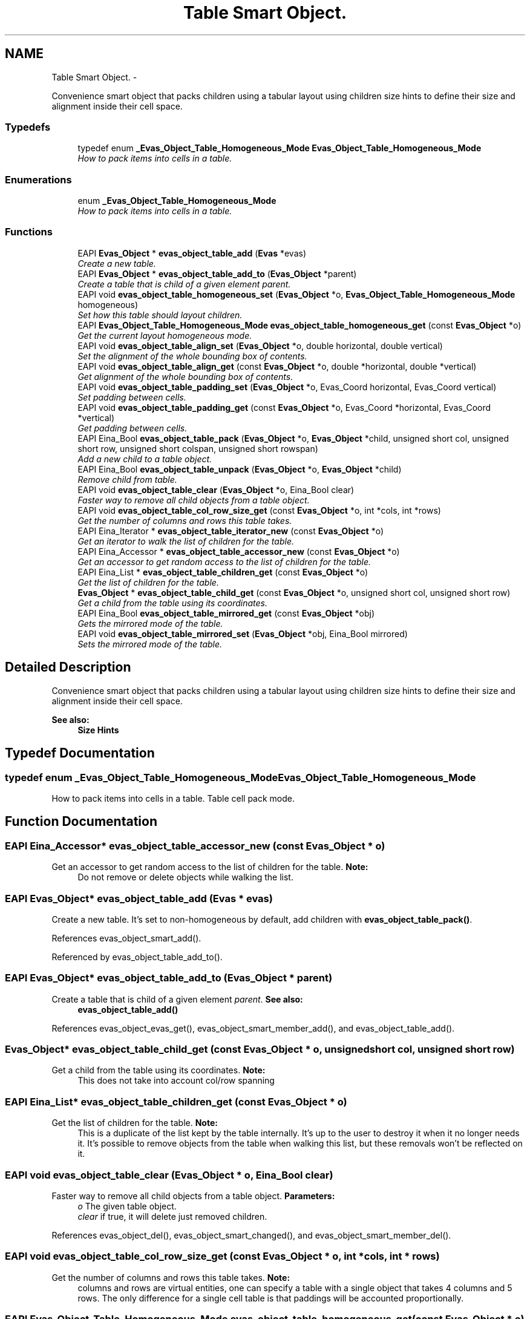 .TH "Table Smart Object." 3 "Tue Apr 19 2011" "Evas" \" -*- nroff -*-
.ad l
.nh
.SH NAME
Table Smart Object. \- 
.PP
Convenience smart object that packs children using a tabular layout using children size hints to define their size and alignment inside their cell space.  

.SS "Typedefs"

.in +1c
.ti -1c
.RI "typedef enum \fB_Evas_Object_Table_Homogeneous_Mode\fP \fBEvas_Object_Table_Homogeneous_Mode\fP"
.br
.RI "\fIHow to pack items into cells in a table. \fP"
.in -1c
.SS "Enumerations"

.in +1c
.ti -1c
.RI "enum \fB_Evas_Object_Table_Homogeneous_Mode\fP "
.br
.RI "\fIHow to pack items into cells in a table. \fP"
.in -1c
.SS "Functions"

.in +1c
.ti -1c
.RI "EAPI \fBEvas_Object\fP * \fBevas_object_table_add\fP (\fBEvas\fP *evas)"
.br
.RI "\fICreate a new table. \fP"
.ti -1c
.RI "EAPI \fBEvas_Object\fP * \fBevas_object_table_add_to\fP (\fBEvas_Object\fP *parent)"
.br
.RI "\fICreate a table that is child of a given element \fIparent\fP. \fP"
.ti -1c
.RI "EAPI void \fBevas_object_table_homogeneous_set\fP (\fBEvas_Object\fP *o, \fBEvas_Object_Table_Homogeneous_Mode\fP homogeneous)"
.br
.RI "\fISet how this table should layout children. \fP"
.ti -1c
.RI "EAPI \fBEvas_Object_Table_Homogeneous_Mode\fP \fBevas_object_table_homogeneous_get\fP (const \fBEvas_Object\fP *o)"
.br
.RI "\fIGet the current layout homogeneous mode. \fP"
.ti -1c
.RI "EAPI void \fBevas_object_table_align_set\fP (\fBEvas_Object\fP *o, double horizontal, double vertical)"
.br
.RI "\fISet the alignment of the whole bounding box of contents. \fP"
.ti -1c
.RI "EAPI void \fBevas_object_table_align_get\fP (const \fBEvas_Object\fP *o, double *horizontal, double *vertical)"
.br
.RI "\fIGet alignment of the whole bounding box of contents. \fP"
.ti -1c
.RI "EAPI void \fBevas_object_table_padding_set\fP (\fBEvas_Object\fP *o, Evas_Coord horizontal, Evas_Coord vertical)"
.br
.RI "\fISet padding between cells. \fP"
.ti -1c
.RI "EAPI void \fBevas_object_table_padding_get\fP (const \fBEvas_Object\fP *o, Evas_Coord *horizontal, Evas_Coord *vertical)"
.br
.RI "\fIGet padding between cells. \fP"
.ti -1c
.RI "EAPI Eina_Bool \fBevas_object_table_pack\fP (\fBEvas_Object\fP *o, \fBEvas_Object\fP *child, unsigned short col, unsigned short row, unsigned short colspan, unsigned short rowspan)"
.br
.RI "\fIAdd a new child to a table object. \fP"
.ti -1c
.RI "EAPI Eina_Bool \fBevas_object_table_unpack\fP (\fBEvas_Object\fP *o, \fBEvas_Object\fP *child)"
.br
.RI "\fIRemove child from table. \fP"
.ti -1c
.RI "EAPI void \fBevas_object_table_clear\fP (\fBEvas_Object\fP *o, Eina_Bool clear)"
.br
.RI "\fIFaster way to remove all child objects from a table object. \fP"
.ti -1c
.RI "EAPI void \fBevas_object_table_col_row_size_get\fP (const \fBEvas_Object\fP *o, int *cols, int *rows)"
.br
.RI "\fIGet the number of columns and rows this table takes. \fP"
.ti -1c
.RI "EAPI Eina_Iterator * \fBevas_object_table_iterator_new\fP (const \fBEvas_Object\fP *o)"
.br
.RI "\fIGet an iterator to walk the list of children for the table. \fP"
.ti -1c
.RI "EAPI Eina_Accessor * \fBevas_object_table_accessor_new\fP (const \fBEvas_Object\fP *o)"
.br
.RI "\fIGet an accessor to get random access to the list of children for the table. \fP"
.ti -1c
.RI "EAPI Eina_List * \fBevas_object_table_children_get\fP (const \fBEvas_Object\fP *o)"
.br
.RI "\fIGet the list of children for the table. \fP"
.ti -1c
.RI "\fBEvas_Object\fP * \fBevas_object_table_child_get\fP (const \fBEvas_Object\fP *o, unsigned short col, unsigned short row)"
.br
.RI "\fIGet a child from the table using its coordinates. \fP"
.ti -1c
.RI "EAPI Eina_Bool \fBevas_object_table_mirrored_get\fP (const \fBEvas_Object\fP *obj)"
.br
.RI "\fIGets the mirrored mode of the table. \fP"
.ti -1c
.RI "EAPI void \fBevas_object_table_mirrored_set\fP (\fBEvas_Object\fP *obj, Eina_Bool mirrored)"
.br
.RI "\fISets the mirrored mode of the table. \fP"
.in -1c
.SH "Detailed Description"
.PP 
Convenience smart object that packs children using a tabular layout using children size hints to define their size and alignment inside their cell space. 

\fBSee also:\fP
.RS 4
\fBSize Hints\fP 
.RE
.PP

.SH "Typedef Documentation"
.PP 
.SS "typedef enum \fB_Evas_Object_Table_Homogeneous_Mode\fP  \fBEvas_Object_Table_Homogeneous_Mode\fP"
.PP
How to pack items into cells in a table. Table cell pack mode. 
.SH "Function Documentation"
.PP 
.SS "EAPI Eina_Accessor* evas_object_table_accessor_new (const \fBEvas_Object\fP * o)"
.PP
Get an accessor to get random access to the list of children for the table. \fBNote:\fP
.RS 4
Do not remove or delete objects while walking the list. 
.RE
.PP

.SS "EAPI \fBEvas_Object\fP* evas_object_table_add (\fBEvas\fP * evas)"
.PP
Create a new table. It's set to non-homogeneous by default, add children with \fBevas_object_table_pack()\fP. 
.PP
References evas_object_smart_add().
.PP
Referenced by evas_object_table_add_to().
.SS "EAPI \fBEvas_Object\fP* evas_object_table_add_to (\fBEvas_Object\fP * parent)"
.PP
Create a table that is child of a given element \fIparent\fP. \fBSee also:\fP
.RS 4
\fBevas_object_table_add()\fP 
.RE
.PP

.PP
References evas_object_evas_get(), evas_object_smart_member_add(), and evas_object_table_add().
.SS "\fBEvas_Object\fP* evas_object_table_child_get (const \fBEvas_Object\fP * o, unsigned short col, unsigned short row)"
.PP
Get a child from the table using its coordinates. \fBNote:\fP
.RS 4
This does not take into account col/row spanning 
.RE
.PP

.SS "EAPI Eina_List* evas_object_table_children_get (const \fBEvas_Object\fP * o)"
.PP
Get the list of children for the table. \fBNote:\fP
.RS 4
This is a duplicate of the list kept by the table internally. It's up to the user to destroy it when it no longer needs it. It's possible to remove objects from the table when walking this list, but these removals won't be reflected on it. 
.RE
.PP

.SS "EAPI void evas_object_table_clear (\fBEvas_Object\fP * o, Eina_Bool clear)"
.PP
Faster way to remove all child objects from a table object. \fBParameters:\fP
.RS 4
\fIo\fP The given table object. 
.br
\fIclear\fP if true, it will delete just removed children. 
.RE
.PP

.PP
References evas_object_del(), evas_object_smart_changed(), and evas_object_smart_member_del().
.SS "EAPI void evas_object_table_col_row_size_get (const \fBEvas_Object\fP * o, int * cols, int * rows)"
.PP
Get the number of columns and rows this table takes. \fBNote:\fP
.RS 4
columns and rows are virtual entities, one can specify a table with a single object that takes 4 columns and 5 rows. The only difference for a single cell table is that paddings will be accounted proportionally. 
.RE
.PP

.SS "EAPI \fBEvas_Object_Table_Homogeneous_Mode\fP evas_object_table_homogeneous_get (const \fBEvas_Object\fP * o)"
.PP
Get the current layout homogeneous mode. \fBSee also:\fP
.RS 4
\fBevas_object_table_homogeneous_set()\fP 
.RE
.PP

.SS "EAPI void evas_object_table_homogeneous_set (\fBEvas_Object\fP * o, \fBEvas_Object_Table_Homogeneous_Mode\fP homogeneous)"
.PP
Set how this table should layout children. \fBTodo\fP
.RS 4
consider aspect hint and respect it.
.RE
.PP
.PP
\fBEVAS_OBJECT_TABLE_HOMOGENEOUS_NONE\fP
.RS 4
If table does not use homogeneous mode then columns and rows will be calculated based on hints of individual cells. This operation mode is more flexible, but more complex and heavy to calculate as well. \fBWeight\fP properties are handled as a boolean expand. Negative alignment will be considered as 0.5.
.RE
.PP
\fBTodo\fP
.RS 4
\fCEVAS_OBJECT_TABLE_HOMOGENEOUS_NONE\fP should balance weight.
.RE
.PP
.PP
\fBEVAS_OBJECT_TABLE_HOMOGENEOUS_TABLE\fP
.RS 4
When homogeneous is relative to table the own table size is divided equally among children, filling the whole table area. That is, if table has \fCWIDTH\fP and \fCCOLUMNS\fP, each cell will get \fCWIDTH / COLUMNS\fP pixels. If children have minimum size that is larger than this amount (including padding), then it will overflow and be aligned respecting the alignment hint, possible overlapping sibling cells. \fBWeight\fP hint is used as a boolean, if greater than zero it will make the child expand in that axis, taking as much space as possible (bounded to maximum size hint). Negative alignment will be considered as 0.5.
.RE
.PP
\fBEVAS_OBJECT_TABLE_HOMOGENEOUS_ITEM\fP
.RS 4
When homogeneous is relative to item it means the greatest minimum cell size will be used. That is, if no element is set to expand, the table will have its contents to a minimum size, the bounding box of all these children will be aligned relatively to the table object using \fBevas_object_table_align_get()\fP. If the table area is too small to hold this minimum bounding box, then the objects will keep their size and the bounding box will overflow the box area, still respecting the alignment. \fBWeight\fP hint is used as a boolean, if greater than zero it will make that cell expand in that axis, toggling the \fBexpand mode\fP, which makes the table behave much like \fBEVAS_OBJECT_TABLE_HOMOGENEOUS_TABLE\fP, except that the bounding box will overflow and items will not overlap siblings. If no minimum size is provided at all then the table will fallback to expand mode as well. 
.RE
.PP

.PP
References evas_object_smart_changed().
.SS "EAPI Eina_Iterator* evas_object_table_iterator_new (const \fBEvas_Object\fP * o)"
.PP
Get an iterator to walk the list of children for the table. \fBNote:\fP
.RS 4
Do not remove or delete objects while walking the list. 
.RE
.PP

.SS "EAPI Eina_Bool evas_object_table_mirrored_get (const \fBEvas_Object\fP * obj)"
.PP
Gets the mirrored mode of the table. In mirrored mode the table items go from right to left instead of left to right. That is, 1,1 is top right, not to left.
.PP
\fBParameters:\fP
.RS 4
\fIobj\fP The table object. 
.RE
.PP
\fBReturns:\fP
.RS 4
EINA_TRUE if it's a mirrored table, EINA_FALSE otherwise. 
.RE
.PP
\fBSince:\fP
.RS 4
1.1.0 
.RE
.PP

.SS "EAPI void evas_object_table_mirrored_set (\fBEvas_Object\fP * obj, Eina_Bool mirrored)"
.PP
Sets the mirrored mode of the table. In mirrored mode the table items go from right to left instead of left to right. That is, 1,1 is top right, not to left.
.PP
\fBParameters:\fP
.RS 4
\fIobj\fP The table object. 
.br
\fImirrored\fP the mirrored mode to set 
.RE
.PP
\fBSince:\fP
.RS 4
1.1.0 
.RE
.PP

.SS "EAPI Eina_Bool evas_object_table_pack (\fBEvas_Object\fP * o, \fBEvas_Object\fP * child, unsigned short col, unsigned short row, unsigned short colspan, unsigned short rowspan)"
.PP
Add a new child to a table object. \fBParameters:\fP
.RS 4
\fIo\fP The given table object. 
.br
\fIchild\fP The child object to add. 
.br
\fIcol\fP relative-horizontal position to place child. 
.br
\fIrow\fP relative-vertical position to place child. 
.br
\fIcolspan\fP how many relative-horizontal position to use for this child. 
.br
\fIrowspan\fP how many relative-vertical position to use for this child.
.RE
.PP
\fBReturns:\fP
.RS 4
1 on success, 0 on failure. 
.RE
.PP

.PP
References evas_object_smart_changed(), and evas_object_smart_member_add().
.SS "EAPI Eina_Bool evas_object_table_unpack (\fBEvas_Object\fP * o, \fBEvas_Object\fP * child)"
.PP
Remove child from table. \fBNote:\fP
.RS 4
removing a child will immediately call a walk over children in order to recalculate numbers of columns and rows. If you plan to remove all children, use \fBevas_object_table_clear()\fP instead.
.RE
.PP
\fBReturns:\fP
.RS 4
1 on success, 0 on failure. 
.RE
.PP

.PP
References evas_object_smart_changed(), evas_object_smart_member_del(), and evas_object_smart_parent_get().
.SH "Author"
.PP 
Generated automatically by Doxygen for Evas from the source code.
